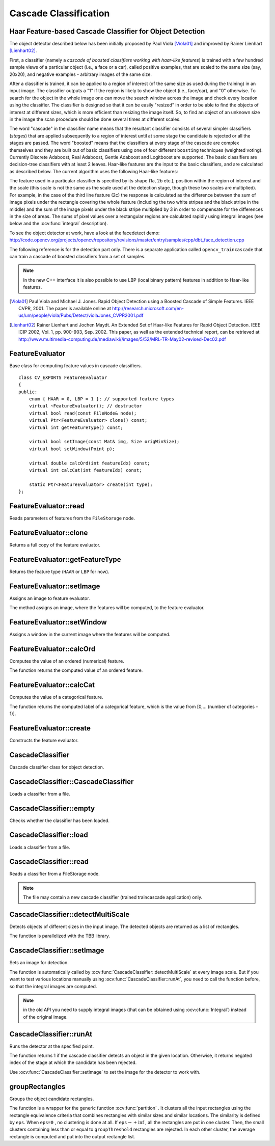 Cascade Classification
======================

.. highlight:: cpp

Haar Feature-based Cascade Classifier for Object Detection
----------------------------------------------------------

The object detector described below has been initially proposed by Paul Viola [Viola01]_ and improved by Rainer Lienhart [Lienhart02]_.

First, a classifier (namely a *cascade of boosted classifiers working with haar-like features*) is trained with a few hundred sample views of a particular object (i.e., a face or a car), called positive examples, that are scaled to the same size (say, 20x20), and negative examples - arbitrary images of the same size.

After a classifier is trained, it can be applied to a region of interest (of the same size as used during the training) in an input image. The classifier outputs a "1" if the region is likely to show the object (i.e., face/car), and "0" otherwise. To search for the object in the whole image one can move the search window across the image and check every location using the classifier. The classifier is designed so that it can be easily "resized" in order to be able to find the objects of interest at different sizes, which is more efficient than resizing the image itself. So, to find an object of an unknown size in the image the scan procedure should be done several times at different scales.

The word "cascade" in the classifier name means that the resultant classifier consists of several simpler classifiers (*stages*) that are applied subsequently to a region of interest until at some stage the candidate is rejected or all the stages are passed. The word "boosted" means that the classifiers at every stage of the cascade are complex themselves and they are built out of basic classifiers using one of four different ``boosting`` techniques (weighted voting). Currently Discrete Adaboost, Real Adaboost, Gentle Adaboost and Logitboost are supported. The basic classifiers are decision-tree classifiers with at least 2 leaves. Haar-like features are the input to the basic classifiers, and are calculated as described below. The current algorithm uses the following Haar-like features:


.. image:: pics/haarfeatures.png


The feature used in a particular classifier is specified by its shape (1a, 2b etc.), position within the region of interest and the scale (this scale is not the same as the scale used at the detection stage, though these two scales are multiplied). For example, in the case of the third line feature (2c) the response is calculated as the difference between the sum of image pixels under the rectangle covering the whole feature (including the two white stripes and the black stripe in the middle) and the sum of the image pixels under the black stripe multiplied by 3 in order to compensate for the differences in the size of areas. The sums of pixel values over a rectangular regions are calculated rapidly using integral images (see below and the :ocv:func:`integral` description).

To see the object detector at work, have a look at the facedetect demo:
http://code.opencv.org/projects/opencv/repository/revisions/master/entry/samples/cpp/dbt_face_detection.cpp

The following reference is for the detection part only. There is a separate application called  ``opencv_traincascade`` that can train a cascade of boosted classifiers from a set of samples.

.. note:: In the new C++ interface it is also possible to use LBP (local binary pattern) features in addition to Haar-like features.

.. [Viola01] Paul Viola and Michael J. Jones. Rapid Object Detection using a Boosted Cascade of Simple Features. IEEE CVPR, 2001. The paper is available online at http://research.microsoft.com/en-us/um/people/viola/Pubs/Detect/violaJones_CVPR2001.pdf

.. [Lienhart02] Rainer Lienhart and Jochen Maydt. An Extended Set of Haar-like Features for Rapid Object Detection. IEEE ICIP 2002, Vol. 1, pp. 900-903, Sep. 2002. This paper, as well as the extended technical report, can be retrieved at http://www.multimedia-computing.de/mediawiki//images/5/52/MRL-TR-May02-revised-Dec02.pdf


FeatureEvaluator
----------------
.. ocv:class:: FeatureEvaluator

Base class for computing feature values in cascade classifiers. ::

    class CV_EXPORTS FeatureEvaluator
    {
    public:
        enum { HAAR = 0, LBP = 1 }; // supported feature types
        virtual ~FeatureEvaluator(); // destructor
        virtual bool read(const FileNode& node);
        virtual Ptr<FeatureEvaluator> clone() const;
        virtual int getFeatureType() const;

        virtual bool setImage(const Mat& img, Size origWinSize);
        virtual bool setWindow(Point p);

        virtual double calcOrd(int featureIdx) const;
        virtual int calcCat(int featureIdx) const;

        static Ptr<FeatureEvaluator> create(int type);
    };


FeatureEvaluator::read
--------------------------
Reads parameters of features from the ``FileStorage`` node.

.. ocv:function:: bool FeatureEvaluator::read(const FileNode& node)

    :param node: File node from which the feature parameters are read.



FeatureEvaluator::clone
---------------------------
Returns a full copy of the feature evaluator.

.. ocv:function:: Ptr<FeatureEvaluator> FeatureEvaluator::clone() const



FeatureEvaluator::getFeatureType
------------------------------------
Returns the feature type (``HAAR`` or ``LBP`` for now).

.. ocv:function:: int FeatureEvaluator::getFeatureType() const


FeatureEvaluator::setImage
------------------------------
Assigns an image to feature evaluator.

.. ocv:function:: bool FeatureEvaluator::setImage(const Mat& img, Size origWinSize)

    :param img: Matrix of the type   ``CV_8UC1``  containing an image where the features are computed.

    :param origWinSize: Size of training images.

The method assigns an image, where the features will be computed, to the feature evaluator.



FeatureEvaluator::setWindow
-------------------------------
Assigns a window in the current image where the features will be computed.

.. ocv:function:: bool FeatureEvaluator::setWindow(Point p)

    :param p: Upper left point of the window where the features are computed. Size of the window is equal to the size of training images.

FeatureEvaluator::calcOrd
-----------------------------
Computes the value of an ordered (numerical) feature.

.. ocv:function:: double FeatureEvaluator::calcOrd(int featureIdx) const

    :param featureIdx: Index of the feature whose value is computed.

The function returns the computed value of an ordered feature.



FeatureEvaluator::calcCat
-----------------------------
Computes the value of a categorical feature.

.. ocv:function:: int FeatureEvaluator::calcCat(int featureIdx) const

    :param featureIdx: Index of the feature whose value is computed.

The function returns the computed label of a categorical feature, which is the value from [0,... (number of categories - 1)].


FeatureEvaluator::create
----------------------------
Constructs the feature evaluator.

.. ocv:function:: Ptr<FeatureEvaluator> FeatureEvaluator::create(int type)

    :param type: Type of features evaluated by cascade (``HAAR`` or ``LBP`` for now).


CascadeClassifier
-----------------
.. ocv:class:: CascadeClassifier

Cascade classifier class for object detection.

CascadeClassifier::CascadeClassifier
----------------------------------------
Loads a classifier from a file.

.. ocv:function:: CascadeClassifier::CascadeClassifier(const string& filename)

.. ocv:pyfunction:: cv2.CascadeClassifier([filename]) -> <CascadeClassifier object>

    :param filename: Name of the file from which the classifier is loaded.



CascadeClassifier::empty
----------------------------
Checks whether the classifier has been loaded.

.. ocv:function:: bool CascadeClassifier::empty() const


.. ocv:pyfunction:: cv2.CascadeClassifier.empty() -> retval

CascadeClassifier::load
---------------------------
Loads a classifier from a file.

.. ocv:function:: bool CascadeClassifier::load(const string& filename)

.. ocv:pyfunction:: cv2.CascadeClassifier.load(filename) -> retval

    :param filename: Name of the file from which the classifier is loaded. The file may contain an old HAAR classifier trained by the haartraining application or a new cascade classifier trained by the traincascade application.



CascadeClassifier::read
---------------------------
Reads a classifier from a FileStorage node.

.. ocv:function:: bool CascadeClassifier::read(const FileNode& node)

.. note:: The file may contain a new cascade classifier (trained traincascade application) only.


CascadeClassifier::detectMultiScale
---------------------------------------
Detects objects of different sizes in the input image. The detected objects are returned as a list of rectangles.

.. ocv:function:: void CascadeClassifier::detectMultiScale( const Mat& image, vector<Rect>& objects, double scaleFactor=1.1, int minNeighbors=3, int flags=0, Size minSize=Size(), Size maxSize=Size())

.. ocv:pyfunction:: cv2.CascadeClassifier.detectMultiScale(image[, scaleFactor[, minNeighbors[, flags[, minSize[, maxSize]]]]]) -> objects
.. ocv:pyfunction:: cv2.CascadeClassifier.detectMultiScale(image, rejectLevels, levelWeights[, scaleFactor[, minNeighbors[, flags[, minSize[, maxSize[, outputRejectLevels]]]]]]) -> objects

.. ocv:cfunction:: CvSeq* cvHaarDetectObjects( const CvArr* image, CvHaarClassifierCascade* cascade, CvMemStorage* storage, double scale_factor=1.1, int min_neighbors=3, int flags=0, CvSize min_size=cvSize(0,0), CvSize max_size=cvSize(0,0) )

.. ocv:pyoldfunction:: cv.HaarDetectObjects(image, cascade, storage, scale_factor=1.1, min_neighbors=3, flags=0, min_size=(0, 0)) -> detectedObjects

    :param cascade: Haar classifier cascade (OpenCV 1.x API only). It can be loaded from XML or YAML file using :ocv:cfunc:`Load`. When the cascade is not needed anymore, release it using ``cvReleaseHaarClassifierCascade(&cascade)``.

    :param image: Matrix of the type   ``CV_8U``  containing an image where objects are detected.

    :param objects: Vector of rectangles where each rectangle contains the detected object.

    :param scaleFactor: Parameter specifying how much the image size is reduced at each image scale.

    :param minNeighbors: Parameter specifying how many neighbors each candidate rectangle should have to retain it.

    :param flags: Parameter with the same meaning for an old cascade as in the function ``cvHaarDetectObjects``. It is not used for a new cascade.

    :param minSize: Minimum possible object size. Objects smaller than that are ignored.

    :param maxSize: Maximum possible object size. Objects larger than that are ignored.

The function is parallelized with the TBB library.


CascadeClassifier::setImage
-------------------------------
Sets an image for detection.

.. ocv:function:: bool CascadeClassifier::setImage( Ptr<FeatureEvaluator>& feval, const Mat& image )

.. ocv:cfunction:: void cvSetImagesForHaarClassifierCascade( CvHaarClassifierCascade* cascade, const CvArr* sum, const CvArr* sqsum, const CvArr* tilted_sum, double scale )

    :param cascade: Haar classifier cascade (OpenCV 1.x API only). See :ocv:func:`CascadeClassifier::detectMultiScale` for more information.

    :param feval: Pointer to the feature evaluator used for computing features.

    :param image: Matrix of the type   ``CV_8UC1``  containing an image where the features are computed.

The function is automatically called by :ocv:func:`CascadeClassifier::detectMultiScale` at every image scale. But if you want to test various locations manually using :ocv:func:`CascadeClassifier::runAt`, you need to call the function before, so that the integral images are computed.

.. note:: in the old API you need to supply integral images (that can be obtained using :ocv:cfunc:`Integral`) instead of the original image.


CascadeClassifier::runAt
----------------------------
Runs the detector at the specified point.

.. ocv:function:: int CascadeClassifier::runAt( Ptr<FeatureEvaluator>& feval, Point pt, double& weight )

.. ocv:cfunction:: int cvRunHaarClassifierCascade( const CvHaarClassifierCascade* cascade, CvPoint pt, int start_stage=0 )

    :param cascade: Haar classifier cascade (OpenCV 1.x API only). See :ocv:func:`CascadeClassifier::detectMultiScale` for more information.

    :param feval: Feature evaluator used for computing features.

    :param pt: Upper left point of the window where the features are computed. Size of the window is equal to the size of training images.

The function returns 1 if the cascade classifier detects an object in the given location.
Otherwise, it returns negated index of the stage at which the candidate has been rejected.

Use :ocv:func:`CascadeClassifier::setImage` to set the image for the detector to work with.

groupRectangles
-------------------
Groups the object candidate rectangles.

.. ocv:function:: void groupRectangles(vector<Rect>& rectList, int groupThreshold, double eps=0.2)
.. ocv:function:: void groupRectangles(vector<Rect>& rectList, vector<int>& weights, int groupThreshold, double eps=0.2)

.. ocv:pyfunction:: cv2.groupRectangles(rectList, groupThreshold[, eps]) -> rectList, weights


    :param rectList: Input/output vector of rectangles. Output vector includes retained and grouped rectangles. (The Python list is not modified in place.)

    :param groupThreshold: Minimum possible number of rectangles minus 1. The threshold is used in a group of rectangles to retain it.

    :param eps: Relative difference between sides of the rectangles to merge them into a group.

The function is a wrapper for the generic function
:ocv:func:`partition` . It clusters all the input rectangles using the rectangle equivalence criteria that combines rectangles with similar sizes and similar locations. The similarity is defined by ``eps``. When ``eps=0`` , no clustering is done at all. If
:math:`\texttt{eps}\rightarrow +\inf` , all the rectangles are put in one cluster. Then, the small clusters containing less than or equal to ``groupThreshold`` rectangles are rejected. In each other cluster, the average rectangle is computed and put into the output rectangle list.
